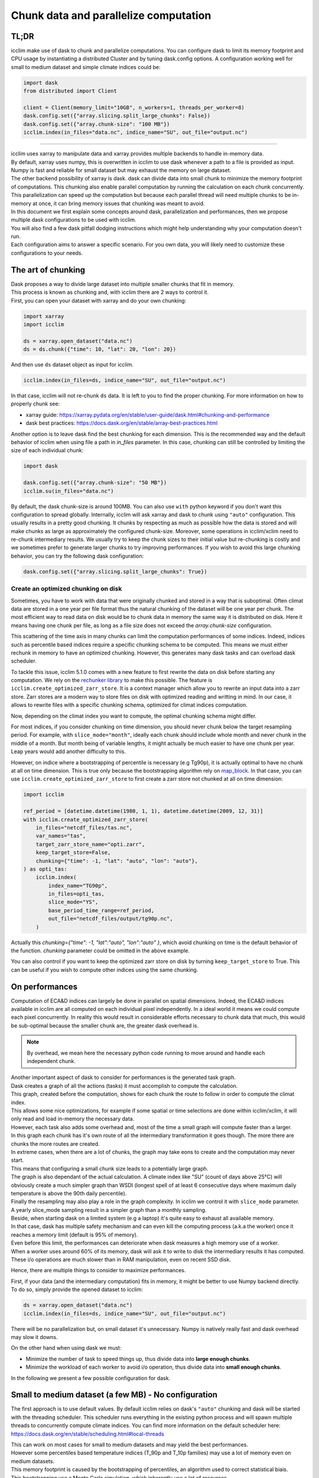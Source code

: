 .. _dask:

########################################
 Chunk data and parallelize computation
########################################

*******
 TL;DR
*******

icclim make use of dask to chunk and parallelize computations. You can
configure dask to limit its memory footprint and CPU usage by
instantiating a distributed Cluster and by tuning dask.config options. A
configuration working well for small to medium dataset and simple
climate indices could be:

.. code:: python

   import dask
   from distributed import Client

   client = Client(memory_limit="10GB", n_workers=1, threads_per_worker=8)
   dask.config.set({"array.slicing.split_large_chunks": False})
   dask.config.set({"array.chunk-size": "100 MB"})
   icclim.index(in_files="data.nc", indice_name="SU", out_file="output.nc")

----

|  icclim uses xarray to manipulate data and xarray provides multiple
   backends to handle in-memory data.
|  By default, xarray uses numpy, this is overwritten in icclim to use
   dask whenever a path to a file is provided as input.
|  Numpy is fast and reliable for small dataset but may exhaust the
   memory on large dataset.
|  The other backend possibility of xarray is dask. dask can divide data
   into small chunk to minimize the memory footprint of computations.
   This chunking also enable parallel computation by running the
   calculation on each chunk concurrently.
|  This parallelization can speed up the computation but because each
   parallel thread will need multiple chunks to be in-memory at once, it
   can bring memory issues that chunking was meant to avoid.

|  In this document we first explain some concepts around dask,
   parallelization and performances, then we propose multiple dask
   configurations to be used with icclim.
|  You will also find a few dask pitfall dodging instructions which
   might help understanding why your computation doesn't run.
|  Each configuration aims to answer a specific scenario. For you own
   data, you will likely need to customize these configurations to your
   needs.

*********************
 The art of chunking
*********************

|  Dask proposes a way to divide large dataset into multiple smaller
   chunks that fit in memory.
|  This process is known as chunking and, with icclim there are 2 ways
   to control it.
|  First, you can open your dataset with xarray and do your own
   chunking:

.. code:: python

   import xarray
   import icclim

   ds = xarray.open_dataset("data.nc")
   ds = ds.chunk({"time": 10, "lat": 20, "lon": 20})

And then use ``ds`` dataset object as input for icclim.

.. code:: python

   icclim.index(in_files=ds, indice_name="SU", out_file="output.nc")

In that case, icclim will not re-chunk ``ds`` data. It is left to you to
find the proper chunking. For more information on how to properly chunk
see:

-  xarray guide:
   https://xarray.pydata.org/en/stable/user-guide/dask.html#chunking-and-performance
-  dask best practices:
   https://docs.dask.org/en/stable/array-best-practices.html

Another option is to leave dask find the best chunking for each
dimension. This is the recommended way and the default behavior of
icclim when using file a path in `in_files` parameter. In this case,
chunking can still be controlled by limiting the size of each individual
chunk:

.. code:: python

   import dask

   dask.config.set({"array.chunk-size": "50 MB"})
   icclim.su(in_files="data.nc")

By default, the dask chunk-size is around 100MB. You can also use
``with`` python keyword if you don't want this configuration to spread
globally. Internally, icclim will ask xarray and dask to chunk using
``"auto"`` configuration. This usually results in a pretty good
chunking. It chunks by respecting as much as possible how the data is
stored and will make chunks as large as approximately the configured
chunk-size. Moreover, some operations in icclim/xclim need to re-chunk
intermediary results. We usually try to keep the chunk sizes to their
initial value but re-chunking is costly and we sometimes prefer to
generate larger chunks to try improving performances. If you wish to
avoid this large chunking behavior, you can try the following dask
configuration:

.. code:: python

   dask.config.set({"array.slicing.split_large_chunks": True})

Create an optimized chunking on disk
====================================

Sometimes, you have to work with data that were originally chunked and
stored in a way that is suboptimal. Often climat data are stored in a
one year per file format thus the natural chunking of the dataset will
be one year per chunk. The most efficient way to read data on disk would
be to chunk data in memory the same way it is distributed on disk. Here
it means having one chunk per file, as long as a file size does not
exceed the `array.chunk-size` configuration.

This scattering of the time axis in many chunks can limit the
computation performances of some indices. Indeed, indices such as
percentile based indices require a specific chunking schema to be
computed. This means we must either rechunk in memory to have an
optimized chunking. However, this generates many dask tasks and can
overload dask scheduler.

To tackle this issue, icclim 5.1.0 comes with a new feature to first
rewrite the data on disk before starting any computation. We rely on the
`rechunker library
<https://rechunker.readthedocs.io/en/latest/index.html>`_ to make this
possible. The feature is ``icclim.create_optimized_zarr_store``. It is a
context manager which allow you to rewrite an input data into a zarr
store. Zarr stores are a modern way to store files on disk with
optimized reading and writting in mind. In our case, it allows to
rewrite files with a specific chunking schema, optimized for climat
indices computation.

Now, depending on the climat index you want to compute, the optimal
chunking schema might differ.

For most indices, if you consider chunking on time dimension, you should
never chunk below the target resampling period. For example, with
``slice_mode="month"``, ideally each chunk should include whole month
and never chunk in the middle of a month. But month being of variable
lengths, it might actually be much easier to have one chunk per year.
Leap years would add another difficulty to this.

However, on indice where a bootstrapping of percentile is necessary (e.g
Tg90p), it is actually optimal to have no chunk at all on time
dimension. This is true only because the bootstrapping algorithm rely on
`map_block
<https://xarray.pydata.org/en/stable/generated/xarray.map_blocks.html>`_.
In that case, you can use ``icclim.create_optimized_zarr_store`` to
first create a zarr store not chunked at all on time dimension:

.. code:: python

   import icclim

   ref_period = [datetime.datetime(1980, 1, 1), datetime.datetime(2009, 12, 31)]
   with icclim.create_optimized_zarr_store(
       in_files="netcdf_files/tas.nc",
       var_names="tas",
       target_zarr_store_name="opti.zarr",
       keep_target_store=False,
       chunking={"time": -1, "lat": "auto", "lon": "auto"},
   ) as opti_tas:
       icclim.index(
           index_name="TG90p",
           in_files=opti_tas,
           slice_mode="YS",
           base_period_time_range=ref_period,
           out_file="netcdf_files/output/tg90p.nc",
       )

Actually this `chunking={"time": -1, "lat":"auto", "lon":"auto" }`,
which avoid chunking on time is the default behavior of the function.
`chunking` parameter could be omitted in the above example.

You can also control if you want to keep the optimized zarr store on
disk by turning ``keep_target_store`` to True. This can be useful if you
wish to compute other indices using the same chunking.

*****************
 On performances
*****************

Computation of ECA&D indices can largely be done in parallel on spatial
dimensions. Indeed, the ECA&D indices available in icclim are all
computed on each individual pixel independently. In a ideal world it
means we could compute each pixel concurrently. In reality this would
result in considerable efforts necessary to chunk data that much, this
would be sub-optimal because the smaller chunk are, the greater dask
overhead is.

.. note::

   By overhead, we mean here the necessary python code running to move
   around and handle each independent chunk.

|  Another important aspect of dask to consider for performances is the
   generated task graph.
|  Dask creates a graph of all the actions (tasks) it must accomplish to
   compute the calculation.
|  This graph, created before the computation, shows for each chunk the
   route to follow in order to compute the climat index.
|  This allows some nice optimizations, for example if some spatial or
   time selections are done within icclim/xclim, it will only read and
   load in-memory the necessary data.
|  However, each task also adds some overhead and, most of the time a
   small graph will compute faster than a larger.

|  In this graph each chunk has it's own route of all the intermediary
   transformation it goes though. The more there are chunks the more
   routes are created.
|  In extreme cases, when there are a lot of chunks, the graph may take
   eons to create and the computation may never start.
|  This means that configuring a small chunk size leads to a potentially
   large graph.

|  The graph is also dependant of the actual calculation. A climate
   index like "SU" (count of days above 25°C) will obviously create a
   much simpler graph than WSDI (longest spell of at least 6 consecutive
   days where maximum daily
|  temperature is above the 90th daily percentile).
|  Finally the resampling may also play a role in the graph complexity.
   In icclim we control it with ``slice_mode`` parameter.
|  A yearly slice_mode sampling result in a simpler graph than a monthly
   sampling.

|  Beside, when starting dask on a limited system (e.g a laptop) it's
   quite easy to exhaust all available memory.
|  In that case, dask has multiple safety mechanism and can even kill
   the computing process (a.k.a the worker) once it reaches a memory
   limit (default is 95% of memory).
|  Even before this limit, the performances can deteriorate when dask
   measures a high memory use of a worker.
|  When a worker uses around 60% of its memory, dask will ask it to
   write to disk the intermediary results it has computed.
|  These i/o operations are much slower than in RAM manipulation, even
   on recent SSD disk.

Hence, there are multiple things to consider to maximize performances.

|  First, if your data (and the intermediary computation) fits in
   memory, it might be better to use Numpy backend directly.
|  To do so, simply provide the opened dataset to icclim:

.. code:: python

   ds = xarray.open_dataset("data.nc")
   icclim.index(in_files=ds, indice_name="SU", out_file="output.nc")

There will be no parallelization but, on small dataset it's unnecessary.
Numpy is natively really fast and dask overhead may slow it downs.

On the other hand when using dask we must:

-  Minimize the number of task to speed things up, thus divide data into
   **large enough chunks**.
-  Minimize the workload of each worker to avoid i/o operation, thus
   divide data into **small enough chunks**.

In the following we present a few possible configuration for dask.

*******************************************************
 Small to medium dataset (a few MB) - No configuration
*******************************************************

The first approach is to use default values. By default icclim relies on
dask's ``"auto"`` chunking and dask will be started with the threading
scheduler. This scheduler runs everything in the existing python process
and will spawn multiple threads to concurrently compute climate indices.
You can find more information on the default scheduler here:
https://docs.dask.org/en/stable/scheduling.html#local-threads

|  This can work on most cases for small to medium datasets and may
   yield the best performances.
|  However some percentiles based temperature indices (T_90p and T_10p
   families) may use a lot of memory even on medium datasets.
|  This memory footprint is caused by the bootstrapping of percentiles,
   an algorithm used to correct statistical biais.
|  This bootstrapping use a Monte Carlo simulation, which inherently use
   a lot of resources.
|  The longer the bootstrap period is, the more resources are necessary.
   The bootstrap period is the overlapping years between the period
   where percentile are computed (a.k.a "in base") and the period where
   the climate index is computed (a.k.a "out of base").

.. note::

   -  To control the "in base" period, ``icclim.index`` provides the
      ``base_period_time_range`` parameter.
   -  To control the "out of base" period, ``icclim.index`` provides the
      ``time_range`` parameter.

For these percentile based indices, we recommend to use one of the
following configuration.

******************************************************
 Medium to large dataset (~200MB) - dask LocalCluster
******************************************************

By default, dask will run on a default threaded scheduler. This behavior
can be overwritten by creating you own "cluster" running locally on your
machine. This LocalCluster is distributed in a separate dask package
called "distributed" and is not a mandatory dependency of icclim.

To install it run:

.. code:: console

   $ conda install dask distributed -c conda-forge

See the documentation for more details:
http://distributed.dask.org/en/stable/

Once installed, you can delegate the ``LocalCluster`` instantiation
using `distributed.Client` class. This ``Client`` object creates both a
``LocalCluster`` and a web application to investigate how your
computation is going. This web dashboard is very powerful and helps to
understand where are the computation bottlenecks as well as to visualize
how dask is working. By default it runs on ``localhost:8787``, you can
print the client object to see on which port it runs.

.. code:: python

   from distributed import Client

   client = Client()
   print(client)

By default dask creates a ``LocalCluster`` with 1 worker (process), CPU
count threads and a memory limit up to the system available memory.

.. note::

   -  You can see how dask counts CPU here:
      https://github.com/dask/dask/blob/main/dask/system.py
   -  How dask measures available memory here:
      https://github.com/dask/distributed/blob/main/distributed/worker.py#L4237
   -  Depending on your OS, these values are not exactly computed the
      same way.

The cluster can be configured directly through Client arguments.

.. code:: python

   client = Client(memory_limit="16GB", n_workers=1, threads_per_worker=8)

A few notes:

-  The CLient must be started in the same python interpreter as the
   computation. This is how dask know which scheduler to use.

-  If needed, the localCluster can be started independently and the
   Client connected to a running LocalCluster. See:
   http://distributed.dask.org/en/stable/client.html

-  Each worker is an independent python process and memory_limit is set
   for each of these processes. So, if you have 16GB of RAM don't set
   ``memory_limit='16GB'`` unless you run a single worker.

-  Memory sharing is much more efficient between threads than between
   processes (workers), see `dask doc
   <http://distributed.dask.org/en/stable/worker.html#thread-pool>`_

-  On a single worker, a good threads number should be a multiple of
   your CPU cores (usually \*2).

-  All threads of the same worker are idle whenever one of the thread is
   reading or writing on disk.

-  It's useless to spawn too many threads, there are hardware limits on
   how many of them can run concurrently and if they are too numerous,
   the OS will waste time orchestrating them.

-  A dask worker may write to disk some of its data even if the memory
   limit is not reached. This seems to be a normal behavior happening
   when dask knows some intermediary results will not be used soon.
   However, this can significantly slow down the computation due to i/o.

-  Percentiles based indices may need up to **nb_thread \* chunk_size \*
   30** memory which is unusually high for a dask application. We are
   trying to reduce this memory footprint but it means some costly
   re-chunking in the middle of computation have to be made.

Knowing all these, we can consider a few scenarios.

Low memory footprint
====================

Let's suppose you want to compute indices on your laptop while continue
to work on other subjects. You should configure your local cluster to
use not too many threads and processes and to limit the amount of memory
each process (worker) has available. On my 4 cores, 16GB of RAM laptop I
would consider:

.. code:: python

   client = Client(memory_limit="10GB", n_workers=1, threads_per_worker=4)

Eventually, to reduce the amount of i/o on disk we can also increase
dask memory thresholds:

.. code:: python

   dask.config.set({"distributed.worker.memory.target": "0.8"})
   dask.config.set({"distributed.worker.memory.spill": "0.9"})
   dask.config.set({"distributed.worker.memory.pause": "0.95"})
   dask.config.set({"distributed.worker.memory.terminate": "0.98"})

These thresholds are fractions of memory_limit used by dask to take a
decision.

-  At 80% of memory the worker will write to disk its unmanaged memory.
-  At 90%, the worker will write all its memory to disk.
-  At 95%, the worker pause computation to focus on writing to disk.
-  At 98%, the worker is killed to avoid reaching memory limit.

Increasing these thresholds is risky. The memory could be filled quicker
than expected resulting in a killed worker and thus loosing all work
done by this worker. If a single worker is running and it is killed, the
whole computation will be restarted (and will likely reach the same
memory limit).

High resources use
==================

If you want to have the result as quickly as possible it's a good idea
to give dask all possible resources. This may render your computer
"laggy" thought. On my 4 cores (8 CPU threads), 16GB of RAM laptop I
would consider:

.. code:: python

   client = Client(memory_limit="16GB", n_workers=1, threads_per_worker=8)

On this kind of configuration, it can be useful to add 1 or 2 workers in
case a lot of i/o is necessary. If there are multiple workers
``memory_limit`` should be reduced accordingly. It can also be necessary
to reduce chunk size. dask default value is around 100 MB per chunk
which on some complex indices may result in a large memory usage.

It's over 9000!
===============

This configuration may put your computer to its knees, use it at your
own risk. The idea is to bypass all memory safety implemented by dask.
This may yield very good performances because there will be no i/o on
disk by dask itself. However, when your OS run out of RAM, it will use
your disk swap which is sort of similar to dask spilling mechanism but
probably much slower. And if you run out of swap, your computer will
likely crash. To roll the dices use the following configuration
``memory_limit='0'`` in :

.. code:: python

   client = Client(memory_limit="0")

Dask will spawn a worker with multiple threads without any memory
limits.

***************************************
 Large to huge dataset (1GB and above)
***************************************

If you wish to compute climate indices of a large datasets, a personal
computer may not be appropriate. In that case you can deploy a real dask
cluster as opposed to the LocalCluster seen before. You can find more
information on how to deploy dask cluster here:
https://docs.dask.org/en/stable/scheduling.html#dask-distributed-cluster

However, if you must run your computation on limited resources, you can
try to:

-  Use only one or two threads on a single worker. This will drastically
   slow down the computation but very few chunks will be in memory at
   once letting you use quite large chunks.

-  Use small chunk size, but beware the smaller they are, the more dask
   creates tasks thus, the more complex the dask graph becomes.

-  Rechunk your dataset into a zarr storage to optimize file reading and
   reduce the amount of rechunking tasks needed by dask. For this, you
   should consider the Pangeo rechunker library to ease this process:
   https://rechunker.readthedocs.io/en/latest/ A shorthand to Pangeo
   rechunker is available in icclim with
   `icclim.create_optimized_zarr_store`.

-  Split your data into smaller netcdf inputs and run the computation
   multiple times.

The last point is the most frustrating option because chunking is
supposed to do exactly that. But, sometimes it can be easier to chunk
"by hand" than to find the exact configuration that fit for the input
dataset.

**************
 Real example
**************

On CMIP6 data, when computing the percentile based indices Tx90p for 20
years and, bootstrapping on 19 years we use:

.. code:: python

   client = Client(memory_limit="16GB", n_workers=1, threads_per_worker=2)
   dask.config.set({"array.slicing.split_large_chunks": False})
   dask.config.set({"array.chunk-size": "100 MB"})
   dask.config.set({"distributed.worker.memory.target": "0.8"})
   dask.config.set({"distributed.worker.memory.spill": "0.9"})
   dask.config.set({"distributed.worker.memory.pause": "0.95"})
   dask.config.set({"distributed.worker.memory.terminate": "0.98"})

****************************************
 Troubleshooting and dashboard analysis
****************************************

This section describe common warnings and errors that dask can raise.
There are also some silent issues that only dask dashboard can expose.
To start the dashboard, run the distributed ``Client(...)``. It should
be available on ``localhost:8787`` as a web application (type
"localhost:8787" in your browser address bar to access it).

Memory overload
===============

The warning may be ``"distributed.nanny - WARNING - Restarting worker"``
or the error ``"KilledWorker"``. This means the computation uses more
memory than what is available for the worker. Keep in mind that:

-  ``memory_limit`` parameter is a limit set for each individual worker.

-  Some indices, such as percentile based indices (R__p, R__pTOT, T_90p,
   T_10p families) may use large amount of memory. This is especially
   true on temperature based indices where percentiles are bootstrapped.

-  You can reduce memory footprint by using smaller chunks.

-  Each thread may load multiple chunks in memory at once.

|  To solve this issue, you must either increase available memory per
   worker or reduce the quantity of memory used by the computation.
|  You can increase memory_limit up to your physical memory available
   (RAM) with ``Client(memory_limit="16GB")``.
|  This increase can also speed up computation by reducing writes and
   reads on disk.
|  You can reduce the number of concurrently running threads (and
   workers) in the distributed Client configuration with
|  ``Client(n_workers=1, threads_per_worker=1)``. This may slow down
   computation.
|  You can reduce the size of each chunk with
   ``dask.config.set({"array.chunk-size": "50 MB"})``, default is around
   100MB.
|  This may slow down computation as well.
|  Or you can combine the three solutions above.
|  You can read more on this issue here:
   http://distributed.dask.org/en/stable/killed.html

Garbage collection "wasting" CPU time
=====================================

|  The warning would be: ``distributed.utils_perf - WARNING - full
   garbage collections took xx% CPU time recently (threshold: 10%)``
|  This is usually accompanied by: ``distributed.worker - WARNING -
   gc.collect() took 1.259s. This is usually a sign that some tasks
   handle too many Python objects at the same time. Rechunking the work
   into smaller tasks might help.``
|  Python runs on a virtual machine (VM) which handles the memory
   allocations for us.
|  This means the VM sometimes needs to cleanup garbage objects that
   aren't referenced anymore.
|  This operation takes some CPU resource but free the RAM for other
   uses.
|  In our dask context, the warning may be raised when icclim/xclim has
   created large chunks which takes longer to be garbage collected.
|  This warning means some CPU is wasted but the computation is still
   running. It might help to re-chunk into smaller chunk.

Internal re-chunking
====================

|  The warning would be: ``PerformanceWarning: Increasing number of
   chunks by factor of xx``.
|  This warning is usually raised when computing percentiles.
|  In percentiles calculation step, the intermediary data generated to
   compute percentiles is much larger than the initial data.
|  First, because of the rolling window used to retrieve all values of
   each day, the analysed data is multiplied by window size (usually by
   5).
|  Then, on temperatures indices such as Tx90p, we compute percentiles
   for each day of year (doy).
|  This means we must read almost all chunks of time dimension.
|  To avoid consuming all RAM at once with these, icclim/xclim
   internally re-chunk data that's why dask warns that many chunks are
   being created.
|  In that case this warning can be ignored.

Computation never starts
========================

|  The error raised can be ``CancelledError``.
|  We can also acknowledge this by looking at dask dashboard and not
   seeing any task being schedule.
|  This usually means dask graph is too big and the scheduler has
   trouble creating it.
|  If your memory allows it, you can try to increase the chunk-size with
   ``dask.config.set({"array.chunk-size": "200 MB"})``.
|  This will reduce the amount of task created on dask graph.
|  To compensate, you may need to reduce the number of running threads
   with ``Client(n_workers=1, threads_per_worker=2)``.
|  This should help limit the memory footprint of the computation.

.. note::

   Beware, if the computation is fast or if the client is not started in
   the same python process as icclim, the dashboard may also look empty
   but the computation is actually running.

Disk read and write analysis - Dashboard
========================================

|  When poorly configured, the computation can spend most of its CPU
   time reading and writing chunks on disk.
|  You can visualize this case by opening dask dashboard, usually on
   ``localhost:8787``.
|  In the status page, you can see in the right panel each task
   dynamically being added.
|  In these the colourful boxes, each color represent a specific task.
|  I/O on disk is displayed as orange transparent boxes. You should also
   see all other threads of the same worker stopping when one thread is
   reading or writing on disk.
|  If there is a lot of i/o you may need to reconfigure dask.
|  The solution to this are similar to the memory overload described
   above:

   -  You can increase total available memory with
      ``Client(memory_limit="16GB")``.

   -  You can decrease memory pressure by reducing chunk size with
      ``dask.config.set({"array.chunk-size": "50 MB"})`` or by reducing
      number of threads with ``Client(n_workers=1,
      threads_per_worker=2)``.

|  Beside, you can also benefit from using multiple worker in this case.
|  Each worker is a separate non blocking process thus they are not
   locking each other when one of them need to write or read on disk.
   They are however slower than threads to share memory, this can result
   in the "chatterbox" issue presented below.

.. note::

   -  Don't instantiate multiple client with different configurations,
      put everything in the same Client constructor call.
   -  Beware, as of icclim 5.0.0, the bootstrapping of percentiles is
      known to produce **a lot** of i/o.

Worker chatterbox syndrome - Dashboard
======================================

|  In all this document, we mainly recommend to use a single worker with
   multiple threads.
|  Most of the code icclim runs is relying on dask and numpy, and both
   release the python GLI (More details on GIL here:
   https://realpython.com/python-gil/).
|  This means we can benefit from multi threading and that's why we
   usually recommend to use a single process (worker) with multiple
   threads.
|  However, some configuration can benefit from spawning multiple
   processes (workers).
|  In dask dashboard, you will see red transparent boxes representing
   the workers communicating between each other.
|  If you see a lot of these and if they do not overlap much with other
   tasks, it means the workers are spending most of their CPU times
   exchanging data.
|  This can be caused by either:

   -  Too many workers are spawned for the amount of work.
   -  The load balancer has a lot of work to do.

|  In the first case, the solution is simply to reduce the number of
   workers and eventually to increase the number of threads per worker.
|  For the second case, when a worker has been given too many task to
   do, the load balancer is charged of redistributing these task to
   other worker. It can happen when some task take significant time to
   be processed.
|  In icclim/xclim this is for example the case of the ``cal_perc``
   function used to compute percentiles.
|  There is no easy solution for this case, letting the load balancer do
   its job seems necessary.

Idle threads
============

|  When looking at dask dashboard, the task timelines should be full of
   colors.
|  If you see a lot of emptiness between colored boxes, it means the
   threads are not doing anything.
|  It could be caused by a blocking operation in progress (e.g i/o on
   disk). Read `Disk read and write analysis - Dashboard`_ above in that
   case.
|  It could also be because you have set too many threads and the work
   cannot be properly divided between each thread.
|  In that case, you can simply reduce the number of thread in Client
   configuration with ``Client(n_workers=1, threads_per_worker=4)``.

************
 Conclusion
************

|  We can't provide a single configuration which fits all possible
   datasets and climate indices.
|  In this document we tried to summarize the few configurations we
   found useful while developing icclim.
|  You still need to tailor these configurations to your own needs.

.. note::

   -  This document has been rewritten in january 2022 and the whole
      stack under icclim is evolving rapidly.
   -  Some information presented here might become outdated quickly.
